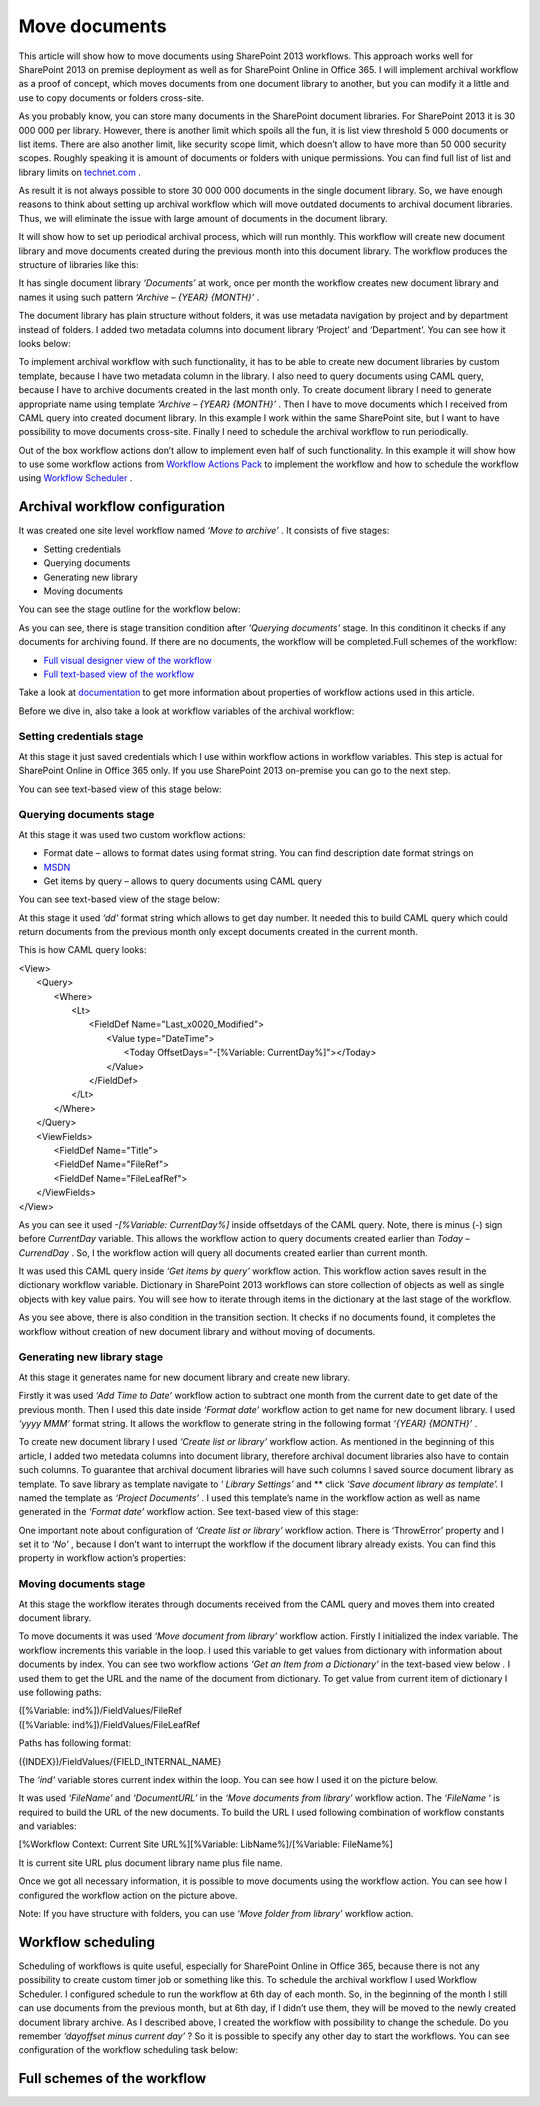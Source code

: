 Move documents
##############

This article will show how to move documents using SharePoint 2013 workflows. This approach works well for SharePoint 2013 on premise deployment as well as for SharePoint Online in Office 365. I will implement archival workflow as a proof of concept, which moves documents from one document library to another, but you can modify it a little and use to copy documents or folders cross-site.

As you probably know, you can store many documents in the SharePoint document libraries. For SharePoint 2013 it is 30 000 000 per library. However, there is another limit which spoils all the fun, it is list view threshold 5 000 documents or list items. There are also another limit, like security scope limit, which doesn’t allow to have more than 50 000 security scopes. Roughly speaking it is amount of documents or folders with unique permissions. You can find full list of list and library limits on `technet.com <http://technet.microsoft.com/library/cc262787%28v=office.15%29.aspx#ListLibrary>`_ .



As result it is not always possible to store 30 000 000 documents in the single document library. So, we have enough reasons to think about setting up archival workflow which will move outdated documents to archival document libraries. Thus, we will eliminate the issue with large amount of documents in the document library.

It will show how to set up periodical archival process, which will run monthly. This workflow will create new document library and move documents created during the previous month into this document library. The workflow produces the structure of libraries like this:


.. image:: /_static/img/move-document-1.png
   :alt: 

It has single document library *‘Documents’*  at work, once per month the workflow creates new document library and names it using such pattern *‘Archive – {YEAR} {MONTH}’* .

The document library has plain structure without folders, it was use metadata navigation by project and by department instead of folders. I added two metadata columns into document library ‘Project’ and ‘Department’. You can see how it looks below:


.. image:: /_static/img/move-document-2.png
   :alt: 

To implement archival workflow with such functionality, it has to be able to create new document libraries by custom template, because I have two metadata column in the library. I also need to query documents using CAML query, because I have to archive documents created in the last month only. To create document library I need to generate appropriate name using template *‘Archive – {YEAR} {MONTH}’* . Then I have to move documents which I received from CAML query into created document library. In this example I work within the same SharePoint site, but I want to have possibility to move documents cross-site. Finally I need to schedule the archival workflow to run periodically.

Out of the box workflow actions don’t allow to implement even half of such functionality. In this example it will show how to use some workflow actions from `Workflow Actions Pack <http://plumsail.com/workflow-actions-pack/>`_ to implement the workflow and how to schedule the workflow using `Workflow Scheduler <http://plumsail.com/workflow-scheduler/>`_ .

Archival workflow configuration
-------------------------------
It was created one site level workflow named *‘Move to archive’* . It consists of five stages:

* Setting credentials
* Querying documents
* Generating new library
* Moving documents

You can see the stage outline for the workflow below:

.. image:: /_static/img/move-document-3.png
   :alt: 


As you can see, there is stage transition condition after *‘Querying documents’*  stage. In this conditinon it checks if any documents for archiving found. If there are no documents, the workflow will be completed.Full schemes of the workflow:



*  `Full visual designer view of the workflow <https://static.plumsail.com/wp-content/uploads/ArchiveWorkflowFullSchema.png>`_
*  `Full text-based view of the workflow <https://static.plumsail.com/wp-content/uploads/SPDesignerArchiveWorkfow.png>`_

Take a look at `documentation <http://plumsail.com/workflow-actions-pack/docs/>`_ to get more information about properties of workflow actions used in this article.

Before we dive in, also take a look at workflow variables of the archival workflow:

 
.. image:: /_static/img/move-document-4.png
   :alt: 

Setting credentials stage
+++++++++++++++++++++++++
At this stage it just saved credentials which I use within workflow actions in workflow variables. This step is actual for SharePoint Online in Office 365 only. If you use SharePoint 2013 on-premise you can go to the next step.

You can see text-based view of this stage below:


.. image:: /_static/img/move-document-5.png
   :alt: 

Querying documents stage
++++++++++++++++++++++++
At this stage it was used two custom workflow actions:



* Format date – allows to format dates using format string. You can find description date format strings on
*  `MSDN <http://msdn.microsoft.com/library/8kb3ddd4%28v=vs.110%29.aspx>`_ 
* Get items by query – allows to query documents using CAML query

You can see text-based view of the stage below:


.. image:: /_static/img/move-document-6.png
   :alt: 

At this stage it used *‘dd’*  format string which allows to get day number. It needed this to build CAML query which could return documents from the previous month only except documents created in the current month.

This is how CAML query looks:



|    <View>
|        <Query>
|            <Where>
|                <Lt>
|                    <FieldDef Name="Last_x0020_Modified">
|                        <Value type="DateTime">
|                            <Today OffsetDays="-[%Variable: CurrentDay%]"></Today>
|                        </Value>
|                    </FieldDef>
|                </Lt>
|            </Where>
|        </Query>
|        <ViewFields>
|            <FieldDef Name="Title">
|            <FieldDef Name="FileRef">
|            <FieldDef Name="FileLeafRef">
|        </ViewFields>
|    </View>



As you can see it used *-[%Variable: CurrentDay%]*  inside offsetdays of the CAML query. Note, there is minus (-) sign before *CurrentDay*  variable. This allows the workflow action to query documents created earlier than *Today – CurrendDay* . So, I the workflow action will query all documents created earlier than current month.

It was used this CAML query inside *‘Get items by query’*  workflow action. This workflow action saves result in the dictionary workflow variable. Dictionary in SharePoint 2013 workflows can store collection of objects as well as single objects with key value pairs. You will see how to iterate through items in the dictionary at the last stage of the workflow.

As you see above, there is also condition in the transition section. It checks if no documents found, it completes the workflow without creation of new document library and without moving of documents.

Generating new library stage
++++++++++++++++++++++++++++
At this stage it generates name for new document library and create new library.

Firstly it was used *‘Add Time to Date’*  workflow action to subtract one month from the current date to get date of the previous month. Then I used this date inside *‘Format date’*  workflow action to get name for new document library. I used *‘yyyy MMM’*  format string. It allows the workflow to generate string in the following format *‘{YEAR} {MONTH}’* .

To create new document library I used *‘Create list or library’*  workflow action. As mentioned in the beginning of this article, I added two metedata columns into document library, therefore archival document libraries also have to contain such columns. To guarantee that archival document libraries will have such columns I saved source document library as template. To save library as template navigate to ‘ *Library Settings’*  and **  click *‘Save document library as template’.*  I named the template as *‘Project Documents’* . I used this template’s name in the workflow action as well as name generated in the *‘Format date’*  workflow action. See text-based view of this stage:


.. image:: /_static/img/move-document-7.png
   :alt: 


One important note about configuration of *‘Create list or library’*  workflow action. There is ‘ThrowError’ property and I set it to *‘No’* , because I don’t want to interrupt the workflow if the document library already exists. You can find this property in workflow action’s properties:


.. image:: /_static/img/move-document-8.png
   :alt: 

Moving documents stage
++++++++++++++++++++++
At this stage the workflow iterates through documents received from the CAML query and moves them into created document library.

To move documents it was used *‘Move document from library’*  workflow action. Firstly I initialized the index variable. The workflow increments this variable in the loop. I used this variable to get values from dictionary with information about documents by index. You can see two workflow actions *‘Get an Item from a Dictionary’*  in the text-based view below *.*  I used them to get the URL and the name of the document from dictionary. To get value from current item of dictionary I use following paths:



|    ([%Variable: ind%])/FieldValues/FileRef
|    ([%Variable: ind%])/FieldValues/FileLeafRef

Paths has following format:



| ({INDEX})/FieldValues/{FIELD_INTERNAL_NAME}

The *‘ind’*  variable stores current index within the loop. You can see how I used it on the picture below.

.. image:: /_static/img/move-document-9.png
   :alt: 


It was used *‘FileName’*  and *‘DocumentURL’*  in the *‘Move documents from library’*  workflow action. The *‘FileName*  ‘ is required to build the URL of the new documents. To build the URL I used following combination of workflow constants and variables:



| [%Workflow Context: Current Site URL%][%Variable: LibName%]/[%Variable: FileName%]

It is current site URL plus document library name plus file name.

Once we got all necessary information, it is possible to move documents using the workflow action. You can see how I configured the workflow action on the picture above.

Note: If you have structure with folders, you can use *‘Move folder from library’*  workflow action.

Workflow scheduling
-------------------
Scheduling of workflows is quite useful, especially for SharePoint Online in Office 365, because there is not any possibility to create custom timer job or something like this. To schedule the archival workflow I used Workflow Scheduler. I configured schedule to run the workflow at 6th day of each month. So, in the beginning of the month I still can use documents from the previous month, but at 6th day, if I didn’t use them, they will be moved to the newly created document library archive. As I described above, I created the workflow with possibility to change the schedule. Do you remember *‘dayoffset minus current day’* ? So it is possible to specify any other day to start the workflows. You can see configuration of the workflow scheduling task below:


.. image:: /_static/img/move-document-10.png
   :alt: 


Full schemes of the workflow
----------------------------

.. image:: /_static/img/move-document-11.png
   :alt: 


.. image:: /_static/img/move-document-12.png
   :alt: 


